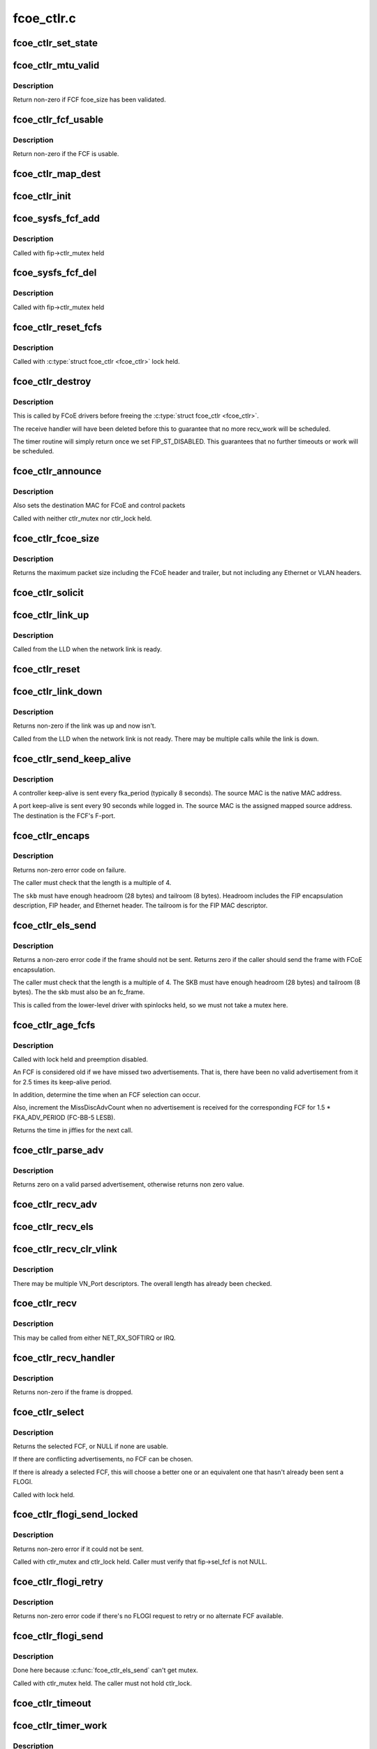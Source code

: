 .. -*- coding: utf-8; mode: rst -*-

===========
fcoe_ctlr.c
===========


.. _`fcoe_ctlr_set_state`:

fcoe_ctlr_set_state
===================

.. c:function:: void fcoe_ctlr_set_state (struct fcoe_ctlr *fip, enum fip_state state)

    Set and do debug printing for the new FIP state.

    :param struct fcoe_ctlr \*fip:
        The FCoE controller

    :param enum fip_state state:
        The new state



.. _`fcoe_ctlr_mtu_valid`:

fcoe_ctlr_mtu_valid
===================

.. c:function:: int fcoe_ctlr_mtu_valid (const struct fcoe_fcf *fcf)

    Check if a FCF's MTU is valid

    :param const struct fcoe_fcf \*fcf:
        The FCF to check



.. _`fcoe_ctlr_mtu_valid.description`:

Description
-----------

Return non-zero if FCF fcoe_size has been validated.



.. _`fcoe_ctlr_fcf_usable`:

fcoe_ctlr_fcf_usable
====================

.. c:function:: int fcoe_ctlr_fcf_usable (struct fcoe_fcf *fcf)

    Check if a FCF is usable

    :param struct fcoe_fcf \*fcf:
        The FCF to check



.. _`fcoe_ctlr_fcf_usable.description`:

Description
-----------

Return non-zero if the FCF is usable.



.. _`fcoe_ctlr_map_dest`:

fcoe_ctlr_map_dest
==================

.. c:function:: void fcoe_ctlr_map_dest (struct fcoe_ctlr *fip)

    Set flag and OUI for mapping destination addresses

    :param struct fcoe_ctlr \*fip:
        The FCoE controller



.. _`fcoe_ctlr_init`:

fcoe_ctlr_init
==============

.. c:function:: void fcoe_ctlr_init (struct fcoe_ctlr *fip, enum fip_state mode)

    Initialize the FCoE Controller instance

    :param struct fcoe_ctlr \*fip:
        The FCoE controller to initialize

    :param enum fip_state mode:

        *undescribed*



.. _`fcoe_sysfs_fcf_add`:

fcoe_sysfs_fcf_add
==================

.. c:function:: int fcoe_sysfs_fcf_add (struct fcoe_fcf *new)

    Add a fcoe_fcf{,_device} to a fcoe_ctlr{,_device}

    :param struct fcoe_fcf \*new:
        The newly discovered FCF



.. _`fcoe_sysfs_fcf_add.description`:

Description
-----------

Called with fip->ctlr_mutex held



.. _`fcoe_sysfs_fcf_del`:

fcoe_sysfs_fcf_del
==================

.. c:function:: void fcoe_sysfs_fcf_del (struct fcoe_fcf *new)

    Remove a fcoe_fcf{,_device} to a fcoe_ctlr{,_device}

    :param struct fcoe_fcf \*new:
        The FCF to be removed



.. _`fcoe_sysfs_fcf_del.description`:

Description
-----------

Called with fip->ctlr_mutex held



.. _`fcoe_ctlr_reset_fcfs`:

fcoe_ctlr_reset_fcfs
====================

.. c:function:: void fcoe_ctlr_reset_fcfs (struct fcoe_ctlr *fip)

    Reset and free all FCFs for a controller

    :param struct fcoe_ctlr \*fip:
        The FCoE controller whose FCFs are to be reset



.. _`fcoe_ctlr_reset_fcfs.description`:

Description
-----------

Called with :c:type:`struct fcoe_ctlr <fcoe_ctlr>` lock held.



.. _`fcoe_ctlr_destroy`:

fcoe_ctlr_destroy
=================

.. c:function:: void fcoe_ctlr_destroy (struct fcoe_ctlr *fip)

    Disable and tear down a FCoE controller

    :param struct fcoe_ctlr \*fip:
        The FCoE controller to tear down



.. _`fcoe_ctlr_destroy.description`:

Description
-----------

This is called by FCoE drivers before freeing the :c:type:`struct fcoe_ctlr <fcoe_ctlr>`.

The receive handler will have been deleted before this to guarantee
that no more recv_work will be scheduled.

The timer routine will simply return once we set FIP_ST_DISABLED.
This guarantees that no further timeouts or work will be scheduled.



.. _`fcoe_ctlr_announce`:

fcoe_ctlr_announce
==================

.. c:function:: void fcoe_ctlr_announce (struct fcoe_ctlr *fip)

    announce new FCF selection

    :param struct fcoe_ctlr \*fip:
        The FCoE controller



.. _`fcoe_ctlr_announce.description`:

Description
-----------

Also sets the destination MAC for FCoE and control packets

Called with neither ctlr_mutex nor ctlr_lock held.



.. _`fcoe_ctlr_fcoe_size`:

fcoe_ctlr_fcoe_size
===================

.. c:function:: u32 fcoe_ctlr_fcoe_size (struct fcoe_ctlr *fip)

    Return the maximum FCoE size required for VN_Port

    :param struct fcoe_ctlr \*fip:
        The FCoE controller to get the maximum FCoE size from



.. _`fcoe_ctlr_fcoe_size.description`:

Description
-----------

Returns the maximum packet size including the FCoE header and trailer,
but not including any Ethernet or VLAN headers.



.. _`fcoe_ctlr_solicit`:

fcoe_ctlr_solicit
=================

.. c:function:: void fcoe_ctlr_solicit (struct fcoe_ctlr *fip, struct fcoe_fcf *fcf)

    Send a FIP solicitation

    :param struct fcoe_ctlr \*fip:
        The FCoE controller to send the solicitation on

    :param struct fcoe_fcf \*fcf:
        The destination FCF (if NULL, a multicast solicitation is sent)



.. _`fcoe_ctlr_link_up`:

fcoe_ctlr_link_up
=================

.. c:function:: void fcoe_ctlr_link_up (struct fcoe_ctlr *fip)

    Start FCoE controller

    :param struct fcoe_ctlr \*fip:
        The FCoE controller to start



.. _`fcoe_ctlr_link_up.description`:

Description
-----------

Called from the LLD when the network link is ready.



.. _`fcoe_ctlr_reset`:

fcoe_ctlr_reset
===============

.. c:function:: void fcoe_ctlr_reset (struct fcoe_ctlr *fip)

    Reset a FCoE controller

    :param struct fcoe_ctlr \*fip:
        The FCoE controller to reset



.. _`fcoe_ctlr_link_down`:

fcoe_ctlr_link_down
===================

.. c:function:: int fcoe_ctlr_link_down (struct fcoe_ctlr *fip)

    Stop a FCoE controller

    :param struct fcoe_ctlr \*fip:
        The FCoE controller to be stopped



.. _`fcoe_ctlr_link_down.description`:

Description
-----------

Returns non-zero if the link was up and now isn't.

Called from the LLD when the network link is not ready.
There may be multiple calls while the link is down.



.. _`fcoe_ctlr_send_keep_alive`:

fcoe_ctlr_send_keep_alive
=========================

.. c:function:: void fcoe_ctlr_send_keep_alive (struct fcoe_ctlr *fip, struct fc_lport *lport, int ports, u8 *sa)

    Send a keep-alive to the selected FCF

    :param struct fcoe_ctlr \*fip:
        The FCoE controller to send the FKA on

    :param struct fc_lport \*lport:
        libfc fc_lport to send from

    :param int ports:
        0 for controller keep-alive, 1 for port keep-alive

    :param u8 \*sa:
        The source MAC address



.. _`fcoe_ctlr_send_keep_alive.description`:

Description
-----------

A controller keep-alive is sent every fka_period (typically 8 seconds).
The source MAC is the native MAC address.

A port keep-alive is sent every 90 seconds while logged in.
The source MAC is the assigned mapped source address.
The destination is the FCF's F-port.



.. _`fcoe_ctlr_encaps`:

fcoe_ctlr_encaps
================

.. c:function:: int fcoe_ctlr_encaps (struct fcoe_ctlr *fip, struct fc_lport *lport, u8 dtype, struct sk_buff *skb, u32 d_id)

    Encapsulate an ELS frame for FIP, without sending it

    :param struct fcoe_ctlr \*fip:
        The FCoE controller for the ELS frame

    :param struct fc_lport \*lport:

        *undescribed*

    :param u8 dtype:
        The FIP descriptor type for the frame

    :param struct sk_buff \*skb:
        The FCoE ELS frame including FC header but no FCoE headers

    :param u32 d_id:
        The destination port ID.



.. _`fcoe_ctlr_encaps.description`:

Description
-----------

Returns non-zero error code on failure.

The caller must check that the length is a multiple of 4.

The ``skb`` must have enough headroom (28 bytes) and tailroom (8 bytes).
Headroom includes the FIP encapsulation description, FIP header, and
Ethernet header.  The tailroom is for the FIP MAC descriptor.



.. _`fcoe_ctlr_els_send`:

fcoe_ctlr_els_send
==================

.. c:function:: int fcoe_ctlr_els_send (struct fcoe_ctlr *fip, struct fc_lport *lport, struct sk_buff *skb)

    Send an ELS frame encapsulated by FIP if appropriate.

    :param struct fcoe_ctlr \*fip:
        FCoE controller.

    :param struct fc_lport \*lport:
        libfc fc_lport to send from

    :param struct sk_buff \*skb:
        FCoE ELS frame including FC header but no FCoE headers.



.. _`fcoe_ctlr_els_send.description`:

Description
-----------

Returns a non-zero error code if the frame should not be sent.
Returns zero if the caller should send the frame with FCoE encapsulation.

The caller must check that the length is a multiple of 4.
The SKB must have enough headroom (28 bytes) and tailroom (8 bytes).
The the skb must also be an fc_frame.

This is called from the lower-level driver with spinlocks held,
so we must not take a mutex here.



.. _`fcoe_ctlr_age_fcfs`:

fcoe_ctlr_age_fcfs
==================

.. c:function:: unsigned long fcoe_ctlr_age_fcfs (struct fcoe_ctlr *fip)

    Reset and free all old FCFs for a controller

    :param struct fcoe_ctlr \*fip:
        The FCoE controller to free FCFs on



.. _`fcoe_ctlr_age_fcfs.description`:

Description
-----------

Called with lock held and preemption disabled.

An FCF is considered old if we have missed two advertisements.
That is, there have been no valid advertisement from it for 2.5
times its keep-alive period.

In addition, determine the time when an FCF selection can occur.

Also, increment the MissDiscAdvCount when no advertisement is received
for the corresponding FCF for 1.5 * FKA_ADV_PERIOD (FC-BB-5 LESB).

Returns the time in jiffies for the next call.



.. _`fcoe_ctlr_parse_adv`:

fcoe_ctlr_parse_adv
===================

.. c:function:: int fcoe_ctlr_parse_adv (struct fcoe_ctlr *fip, struct sk_buff *skb, struct fcoe_fcf *fcf)

    Decode a FIP advertisement into a new FCF entry

    :param struct fcoe_ctlr \*fip:
        The FCoE controller receiving the advertisement

    :param struct sk_buff \*skb:
        The received FIP advertisement frame

    :param struct fcoe_fcf \*fcf:
        The resulting FCF entry



.. _`fcoe_ctlr_parse_adv.description`:

Description
-----------

Returns zero on a valid parsed advertisement,
otherwise returns non zero value.



.. _`fcoe_ctlr_recv_adv`:

fcoe_ctlr_recv_adv
==================

.. c:function:: void fcoe_ctlr_recv_adv (struct fcoe_ctlr *fip, struct sk_buff *skb)

    Handle an incoming advertisement

    :param struct fcoe_ctlr \*fip:
        The FCoE controller receiving the advertisement

    :param struct sk_buff \*skb:
        The received FIP packet



.. _`fcoe_ctlr_recv_els`:

fcoe_ctlr_recv_els
==================

.. c:function:: void fcoe_ctlr_recv_els (struct fcoe_ctlr *fip, struct sk_buff *skb)

    Handle an incoming FIP encapsulated ELS frame

    :param struct fcoe_ctlr \*fip:
        The FCoE controller which received the packet

    :param struct sk_buff \*skb:
        The received FIP packet



.. _`fcoe_ctlr_recv_clr_vlink`:

fcoe_ctlr_recv_clr_vlink
========================

.. c:function:: void fcoe_ctlr_recv_clr_vlink (struct fcoe_ctlr *fip, struct fip_header *fh)

    Handle an incoming link reset frame

    :param struct fcoe_ctlr \*fip:
        The FCoE controller that received the frame

    :param struct fip_header \*fh:
        The received FIP header



.. _`fcoe_ctlr_recv_clr_vlink.description`:

Description
-----------

There may be multiple VN_Port descriptors.
The overall length has already been checked.



.. _`fcoe_ctlr_recv`:

fcoe_ctlr_recv
==============

.. c:function:: void fcoe_ctlr_recv (struct fcoe_ctlr *fip, struct sk_buff *skb)

    Receive a FIP packet

    :param struct fcoe_ctlr \*fip:
        The FCoE controller that received the packet

    :param struct sk_buff \*skb:
        The received FIP packet



.. _`fcoe_ctlr_recv.description`:

Description
-----------

This may be called from either NET_RX_SOFTIRQ or IRQ.



.. _`fcoe_ctlr_recv_handler`:

fcoe_ctlr_recv_handler
======================

.. c:function:: int fcoe_ctlr_recv_handler (struct fcoe_ctlr *fip, struct sk_buff *skb)

    Receive a FIP frame

    :param struct fcoe_ctlr \*fip:
        The FCoE controller that received the frame

    :param struct sk_buff \*skb:
        The received FIP frame



.. _`fcoe_ctlr_recv_handler.description`:

Description
-----------

Returns non-zero if the frame is dropped.



.. _`fcoe_ctlr_select`:

fcoe_ctlr_select
================

.. c:function:: struct fcoe_fcf *fcoe_ctlr_select (struct fcoe_ctlr *fip)

    Select the best FCF (if possible)

    :param struct fcoe_ctlr \*fip:
        The FCoE controller



.. _`fcoe_ctlr_select.description`:

Description
-----------

Returns the selected FCF, or NULL if none are usable.

If there are conflicting advertisements, no FCF can be chosen.

If there is already a selected FCF, this will choose a better one or
an equivalent one that hasn't already been sent a FLOGI.

Called with lock held.



.. _`fcoe_ctlr_flogi_send_locked`:

fcoe_ctlr_flogi_send_locked
===========================

.. c:function:: int fcoe_ctlr_flogi_send_locked (struct fcoe_ctlr *fip)

    send FIP-encapsulated FLOGI to current FCF

    :param struct fcoe_ctlr \*fip:
        The FCoE controller



.. _`fcoe_ctlr_flogi_send_locked.description`:

Description
-----------

Returns non-zero error if it could not be sent.

Called with ctlr_mutex and ctlr_lock held.
Caller must verify that fip->sel_fcf is not NULL.



.. _`fcoe_ctlr_flogi_retry`:

fcoe_ctlr_flogi_retry
=====================

.. c:function:: int fcoe_ctlr_flogi_retry (struct fcoe_ctlr *fip)

    resend FLOGI request to a new FCF if possible

    :param struct fcoe_ctlr \*fip:
        The FCoE controller



.. _`fcoe_ctlr_flogi_retry.description`:

Description
-----------

Returns non-zero error code if there's no FLOGI request to retry or
no alternate FCF available.



.. _`fcoe_ctlr_flogi_send`:

fcoe_ctlr_flogi_send
====================

.. c:function:: void fcoe_ctlr_flogi_send (struct fcoe_ctlr *fip)

    Handle sending of FIP FLOGI.

    :param struct fcoe_ctlr \*fip:
        The FCoE controller that timed out



.. _`fcoe_ctlr_flogi_send.description`:

Description
-----------

Done here because :c:func:`fcoe_ctlr_els_send` can't get mutex.

Called with ctlr_mutex held.  The caller must not hold ctlr_lock.



.. _`fcoe_ctlr_timeout`:

fcoe_ctlr_timeout
=================

.. c:function:: void fcoe_ctlr_timeout (unsigned long arg)

    FIP timeout handler

    :param unsigned long arg:
        The FCoE controller that timed out



.. _`fcoe_ctlr_timer_work`:

fcoe_ctlr_timer_work
====================

.. c:function:: void fcoe_ctlr_timer_work (struct work_struct *work)

    Worker thread function for timer work

    :param struct work_struct \*work:
        Handle to a FCoE controller



.. _`fcoe_ctlr_timer_work.description`:

Description
-----------

Ages FCFs.  Triggers FCF selection if possible.
Sends keep-alives and resets.



.. _`fcoe_ctlr_recv_work`:

fcoe_ctlr_recv_work
===================

.. c:function:: void fcoe_ctlr_recv_work (struct work_struct *recv_work)

    Worker thread function for receiving FIP frames

    :param struct work_struct \*recv_work:
        Handle to a FCoE controller



.. _`fcoe_ctlr_recv_flogi`:

fcoe_ctlr_recv_flogi
====================

.. c:function:: int fcoe_ctlr_recv_flogi (struct fcoe_ctlr *fip, struct fc_lport *lport, struct fc_frame *fp)

    Snoop pre-FIP receipt of FLOGI response

    :param struct fcoe_ctlr \*fip:
        The FCoE controller

    :param struct fc_lport \*lport:

        *undescribed*

    :param struct fc_frame \*fp:
        The FC frame to snoop



.. _`fcoe_ctlr_recv_flogi.description`:

Description
-----------

Snoop potential response to FLOGI or even incoming FLOGI.

The caller has checked that we are waiting for login as indicated
by fip->flogi_oxid != FC_XID_UNKNOWN.

The caller is responsible for freeing the frame.
Fill in the granted_mac address.

Return non-zero if the frame should not be delivered to libfc.



.. _`fcoe_wwn_from_mac`:

fcoe_wwn_from_mac
=================

.. c:function:: u64 fcoe_wwn_from_mac (unsigned char mac[MAX_ADDR_LEN], unsigned int scheme, unsigned int port)

    Converts a 48-bit IEEE MAC address to a 64-bit FC WWN

    :param unsigned char mac:
        The MAC address to convert

    :param unsigned int scheme:
        The scheme to use when converting

    :param unsigned int port:
        The port indicator for converting



.. _`fcoe_wwn_from_mac.returns`:

Returns
-------

u64 fc world wide name



.. _`fcoe_ctlr_rport`:

fcoe_ctlr_rport
===============

.. c:function:: struct fcoe_rport *fcoe_ctlr_rport (struct fc_rport_priv *rdata)

    return the fcoe_rport for a given fc_rport_priv

    :param struct fc_rport_priv \*rdata:
        libfc remote port



.. _`fcoe_ctlr_vn_send`:

fcoe_ctlr_vn_send
=================

.. c:function:: void fcoe_ctlr_vn_send (struct fcoe_ctlr *fip, enum fip_vn2vn_subcode sub, const u8 *dest, size_t min_len)

    Send a FIP VN2VN Probe Request or Reply.

    :param struct fcoe_ctlr \*fip:
        The FCoE controller

    :param enum fip_vn2vn_subcode sub:
        sub-opcode for probe request, reply, or advertisement.

    :param const u8 \*dest:
        The destination Ethernet MAC address

    :param size_t min_len:
        minimum size of the Ethernet payload to be sent



.. _`fcoe_ctlr_vn_rport_callback`:

fcoe_ctlr_vn_rport_callback
===========================

.. c:function:: void fcoe_ctlr_vn_rport_callback (struct fc_lport *lport, struct fc_rport_priv *rdata, enum fc_rport_event event)

    Event handler for rport events.

    :param struct fc_lport \*lport:
        The lport which is receiving the event

    :param struct fc_rport_priv \*rdata:
        remote port private data

    :param enum fc_rport_event event:
        The event that occurred



.. _`fcoe_ctlr_vn_rport_callback.locking-note`:

Locking Note
------------

The rport lock must not be held when calling this function.



.. _`fcoe_ctlr_disc_stop_locked`:

fcoe_ctlr_disc_stop_locked
==========================

.. c:function:: void fcoe_ctlr_disc_stop_locked (struct fc_lport *lport)

    stop discovery in VN2VN mode

    :param struct fc_lport \*lport:

        *undescribed*



.. _`fcoe_ctlr_disc_stop_locked.description`:

Description
-----------

Called with ctlr_mutex held.



.. _`fcoe_ctlr_disc_stop`:

fcoe_ctlr_disc_stop
===================

.. c:function:: void fcoe_ctlr_disc_stop (struct fc_lport *lport)

    stop discovery in VN2VN mode

    :param struct fc_lport \*lport:

        *undescribed*



.. _`fcoe_ctlr_disc_stop.description`:

Description
-----------

Called through the local port template for discovery.
Called without the ctlr_mutex held.



.. _`fcoe_ctlr_disc_stop_final`:

fcoe_ctlr_disc_stop_final
=========================

.. c:function:: void fcoe_ctlr_disc_stop_final (struct fc_lport *lport)

    stop discovery for shutdown in VN2VN mode

    :param struct fc_lport \*lport:

        *undescribed*



.. _`fcoe_ctlr_disc_stop_final.description`:

Description
-----------

Called through the local port template for discovery.
Called without the ctlr_mutex held.



.. _`fcoe_ctlr_vn_restart`:

fcoe_ctlr_vn_restart
====================

.. c:function:: void fcoe_ctlr_vn_restart (struct fcoe_ctlr *fip)

    VN2VN probe restart with new port_id

    :param struct fcoe_ctlr \*fip:
        The FCoE controller



.. _`fcoe_ctlr_vn_restart.description`:

Description
-----------

Called with fcoe_ctlr lock held.



.. _`fcoe_ctlr_vn_start`:

fcoe_ctlr_vn_start
==================

.. c:function:: void fcoe_ctlr_vn_start (struct fcoe_ctlr *fip)

    Start in VN2VN mode

    :param struct fcoe_ctlr \*fip:
        The FCoE controller



.. _`fcoe_ctlr_vn_start.description`:

Description
-----------

Called with fcoe_ctlr lock held.



.. _`fcoe_ctlr_vn_parse`:

fcoe_ctlr_vn_parse
==================

.. c:function:: int fcoe_ctlr_vn_parse (struct fcoe_ctlr *fip, struct sk_buff *skb, struct fc_rport_priv *rdata)

    parse probe request or response

    :param struct fcoe_ctlr \*fip:
        The FCoE controller

    :param struct sk_buff \*skb:
        incoming packet

    :param struct fc_rport_priv \*rdata:
        buffer for resulting parsed VN entry plus fcoe_rport



.. _`fcoe_ctlr_vn_parse.description`:

Description
-----------

Returns non-zero error number on error.
Does not consume the packet.



.. _`fcoe_ctlr_vn_send_claim`:

fcoe_ctlr_vn_send_claim
=======================

.. c:function:: void fcoe_ctlr_vn_send_claim (struct fcoe_ctlr *fip)

    send multicast FIP VN2VN Claim Notification.

    :param struct fcoe_ctlr \*fip:
        The FCoE controller



.. _`fcoe_ctlr_vn_send_claim.description`:

Description
-----------

Called with ctlr_mutex held.



.. _`fcoe_ctlr_vn_probe_req`:

fcoe_ctlr_vn_probe_req
======================

.. c:function:: void fcoe_ctlr_vn_probe_req (struct fcoe_ctlr *fip, struct fc_rport_priv *rdata)

    handle incoming VN2VN probe request.

    :param struct fcoe_ctlr \*fip:
        The FCoE controller

    :param struct fc_rport_priv \*rdata:
        parsed remote port with frport from the probe request



.. _`fcoe_ctlr_vn_probe_req.description`:

Description
-----------

Called with ctlr_mutex held.



.. _`fcoe_ctlr_vn_probe_reply`:

fcoe_ctlr_vn_probe_reply
========================

.. c:function:: void fcoe_ctlr_vn_probe_reply (struct fcoe_ctlr *fip, struct fc_rport_priv *rdata)

    handle incoming VN2VN probe reply.

    :param struct fcoe_ctlr \*fip:
        The FCoE controller

    :param struct fc_rport_priv \*rdata:
        parsed remote port with frport from the probe request



.. _`fcoe_ctlr_vn_probe_reply.description`:

Description
-----------

Called with ctlr_mutex held.



.. _`fcoe_ctlr_vn_add`:

fcoe_ctlr_vn_add
================

.. c:function:: void fcoe_ctlr_vn_add (struct fcoe_ctlr *fip, struct fc_rport_priv *new)

    Add a VN2VN entry to the list, based on a claim reply.

    :param struct fcoe_ctlr \*fip:
        The FCoE controller

    :param struct fc_rport_priv \*new:
        newly-parsed remote port with frport as a template for new rdata



.. _`fcoe_ctlr_vn_add.description`:

Description
-----------

Called with ctlr_mutex held.



.. _`fcoe_ctlr_vn_lookup`:

fcoe_ctlr_vn_lookup
===================

.. c:function:: int fcoe_ctlr_vn_lookup (struct fcoe_ctlr *fip, u32 port_id, u8 *mac)

    Find VN remote port's MAC address

    :param struct fcoe_ctlr \*fip:
        The FCoE controller

    :param u32 port_id:
        The port_id of the remote VN_node

    :param u8 \*mac:
        buffer which will hold the VN_NODE destination MAC address, if found.



.. _`fcoe_ctlr_vn_lookup.description`:

Description
-----------

Returns non-zero error if no remote port found.



.. _`fcoe_ctlr_vn_claim_notify`:

fcoe_ctlr_vn_claim_notify
=========================

.. c:function:: void fcoe_ctlr_vn_claim_notify (struct fcoe_ctlr *fip, struct fc_rport_priv *new)

    handle received FIP VN2VN Claim Notification

    :param struct fcoe_ctlr \*fip:
        The FCoE controller

    :param struct fc_rport_priv \*new:
        newly-parsed remote port with frport as a template for new rdata



.. _`fcoe_ctlr_vn_claim_notify.description`:

Description
-----------

Called with ctlr_mutex held.



.. _`fcoe_ctlr_vn_claim_resp`:

fcoe_ctlr_vn_claim_resp
=======================

.. c:function:: void fcoe_ctlr_vn_claim_resp (struct fcoe_ctlr *fip, struct fc_rport_priv *new)

    handle received Claim Response

    :param struct fcoe_ctlr \*fip:
        The FCoE controller that received the frame

    :param struct fc_rport_priv \*new:
        newly-parsed remote port with frport from the Claim Response



.. _`fcoe_ctlr_vn_claim_resp.description`:

Description
-----------

Called with ctlr_mutex held.



.. _`fcoe_ctlr_vn_beacon`:

fcoe_ctlr_vn_beacon
===================

.. c:function:: void fcoe_ctlr_vn_beacon (struct fcoe_ctlr *fip, struct fc_rport_priv *new)

    handle received beacon.

    :param struct fcoe_ctlr \*fip:
        The FCoE controller that received the frame

    :param struct fc_rport_priv \*new:
        newly-parsed remote port with frport from the Beacon



.. _`fcoe_ctlr_vn_beacon.description`:

Description
-----------

Called with ctlr_mutex held.



.. _`fcoe_ctlr_vn_age`:

fcoe_ctlr_vn_age
================

.. c:function:: unsigned long fcoe_ctlr_vn_age (struct fcoe_ctlr *fip)

    Check for VN_ports without recent beacons

    :param struct fcoe_ctlr \*fip:
        The FCoE controller



.. _`fcoe_ctlr_vn_age.description`:

Description
-----------

Called with ctlr_mutex held.
Called only in state FIP_ST_VNMP_UP.
Returns the soonest time for next age-out or a time far in the future.



.. _`fcoe_ctlr_vn_recv`:

fcoe_ctlr_vn_recv
=================

.. c:function:: int fcoe_ctlr_vn_recv (struct fcoe_ctlr *fip, struct sk_buff *skb)

    Receive a FIP frame

    :param struct fcoe_ctlr \*fip:
        The FCoE controller that received the frame

    :param struct sk_buff \*skb:
        The received FIP frame



.. _`fcoe_ctlr_vn_recv.description`:

Description
-----------

Returns non-zero if the frame is dropped.
Always consumes the frame.



.. _`fcoe_ctlr_disc_recv`:

fcoe_ctlr_disc_recv
===================

.. c:function:: void fcoe_ctlr_disc_recv (struct fc_lport *lport, struct fc_frame *fp)

    discovery receive handler for VN2VN mode.

    :param struct fc_lport \*lport:
        The local port

    :param struct fc_frame \*fp:
        The received frame



.. _`fcoe_ctlr_disc_recv.description`:

Description
-----------

This should never be called since we don't see RSCNs or other
fabric-generated ELSes.



.. _`fcoe_ctlr_disc_start`:

fcoe_ctlr_disc_start
====================

.. c:function:: void fcoe_ctlr_disc_start (void (*callback) (struct fc_lport *, enum fc_disc_event, struct fc_lport *lport)

    start discovery for VN2VN mode.

    :param void (\*callback) (struct fc_lport \*, enum fc_disc_event):

        *undescribed*

    :param struct fc_lport \*lport:

        *undescribed*



.. _`fcoe_ctlr_disc_start.description`:

Description
-----------

This sets a flag indicating that remote ports should be created
and started for the peers we discover.  We use the disc_callback
pointer as that flag.  Peers already discovered are created here.

The lport lock is held during this call. The callback must be done
later, without holding either the lport or discovery locks.
The fcoe_ctlr lock may also be held during this call.



.. _`fcoe_ctlr_vn_disc`:

fcoe_ctlr_vn_disc
=================

.. c:function:: void fcoe_ctlr_vn_disc (struct fcoe_ctlr *fip)

    report FIP VN_port discovery results after claim state.

    :param struct fcoe_ctlr \*fip:
        The FCoE controller



.. _`fcoe_ctlr_vn_disc.description`:

Description
-----------

Starts the FLOGI and PLOGI login process to each discovered rport for which
we've received at least one beacon.
Performs the discovery complete callback.



.. _`fcoe_ctlr_vn_timeout`:

fcoe_ctlr_vn_timeout
====================

.. c:function:: void fcoe_ctlr_vn_timeout (struct fcoe_ctlr *fip)

    timer work function for VN2VN mode.

    :param struct fcoe_ctlr \*fip:
        The FCoE controller



.. _`fcoe_ctlr_mode_set`:

fcoe_ctlr_mode_set
==================

.. c:function:: void fcoe_ctlr_mode_set (struct fc_lport *lport, struct fcoe_ctlr *fip, enum fip_state fip_mode)

    Set or reset the ctlr's mode

    :param struct fc_lport \*lport:
        The local port to be (re)configured

    :param struct fcoe_ctlr \*fip:
        The FCoE controller whose mode is changing

    :param enum fip_state fip_mode:
        The new fip mode



.. _`fcoe_ctlr_mode_set.description`:

Description
-----------

Note that the we shouldn't be changing the libfc discovery settings
(fc_disc_config) while an lport is going through the libfc state
machine. The mode can only be changed when a fcoe_ctlr device is
disabled, so that should ensure that this routine is only called
when nothing is happening.



.. _`fcoe_libfc_config`:

fcoe_libfc_config
=================

.. c:function:: int fcoe_libfc_config (struct fc_lport *lport, struct fcoe_ctlr *fip, const struct libfc_function_template *tt, int init_fcp)

    Sets up libfc related properties for local port

    :param struct fc_lport \*lport:
        The local port to configure libfc for

    :param struct fcoe_ctlr \*fip:
        The FCoE controller in use by the local port

    :param const struct libfc_function_template \*tt:
        The libfc function template

    :param int init_fcp:
        If non-zero, the FCP portion of libfc should be initialized



.. _`fcoe_libfc_config.returns`:

Returns 
--------

0 for success

